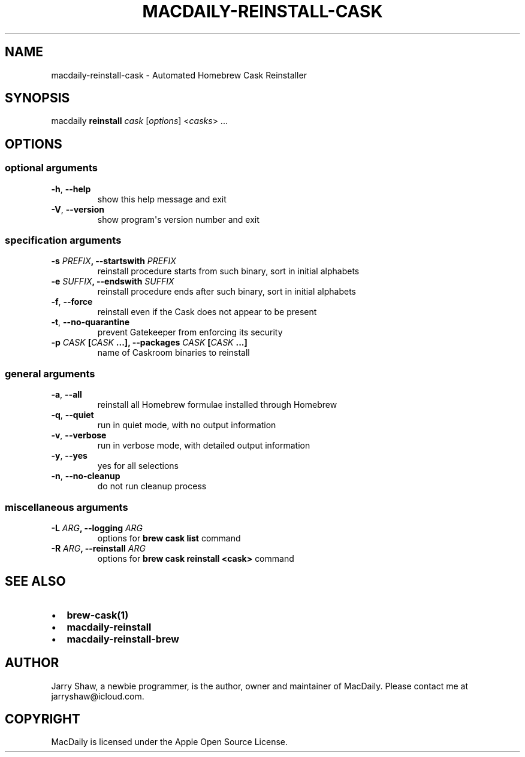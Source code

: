 .\" Man page generated from reStructuredText.
.
.TH MACDAILY-REINSTALL-CASK 1 "November 24, 2018" "v2019.01.31" ""
.SH NAME
macdaily-reinstall-cask \- Automated Homebrew Cask Reinstaller
.
.nr rst2man-indent-level 0
.
.de1 rstReportMargin
\\$1 \\n[an-margin]
level \\n[rst2man-indent-level]
level margin: \\n[rst2man-indent\\n[rst2man-indent-level]]
-
\\n[rst2man-indent0]
\\n[rst2man-indent1]
\\n[rst2man-indent2]
..
.de1 INDENT
.\" .rstReportMargin pre:
. RS \\$1
. nr rst2man-indent\\n[rst2man-indent-level] \\n[an-margin]
. nr rst2man-indent-level +1
.\" .rstReportMargin post:
..
.de UNINDENT
. RE
.\" indent \\n[an-margin]
.\" old: \\n[rst2man-indent\\n[rst2man-indent-level]]
.nr rst2man-indent-level -1
.\" new: \\n[rst2man-indent\\n[rst2man-indent-level]]
.in \\n[rst2man-indent\\n[rst2man-indent-level]]u
..
.SH SYNOPSIS
.sp
macdaily \fBreinstall\fP \fIcask\fP [\fIoptions\fP] <\fIcasks\fP> ...
.SH OPTIONS
.SS optional arguments
.INDENT 0.0
.TP
.B \-h\fP,\fB  \-\-help
show this help message and exit
.TP
.B \-V\fP,\fB  \-\-version
show program\(aqs version number and exit
.UNINDENT
.SS specification arguments
.INDENT 0.0
.TP
.B \-s \fIPREFIX\fP, \-\-startswith \fIPREFIX\fP
reinstall procedure starts from such binary, sort in
initial alphabets
.TP
.B \-e \fISUFFIX\fP, \-\-endswith \fISUFFIX\fP
reinstall procedure ends after such binary, sort in
initial alphabets
.UNINDENT
.INDENT 0.0
.TP
.B \-f\fP,\fB  \-\-force
reinstall even if the Cask does not appear to be
present
.TP
.B \-t\fP,\fB  \-\-no\-quarantine
prevent Gatekeeper from enforcing its security
.UNINDENT
.INDENT 0.0
.TP
.B \-p \fICASK\fP [\fICASK\fP ...], \-\-packages \fICASK\fP [\fICASK\fP ...]
name of Caskroom binaries to reinstall
.UNINDENT
.SS general arguments
.INDENT 0.0
.TP
.B \-a\fP,\fB  \-\-all
reinstall all Homebrew formulae installed through
Homebrew
.TP
.B \-q\fP,\fB  \-\-quiet
run in quiet mode, with no output information
.TP
.B \-v\fP,\fB  \-\-verbose
run in verbose mode, with detailed output information
.TP
.B \-y\fP,\fB  \-\-yes
yes for all selections
.TP
.B \-n\fP,\fB  \-\-no\-cleanup
do not run cleanup process
.UNINDENT
.SS miscellaneous arguments
.INDENT 0.0
.TP
.B \-L \fIARG\fP, \-\-logging \fIARG\fP
options for \fBbrew cask list\fP command
.TP
.B \-R \fIARG\fP, \-\-reinstall \fIARG\fP
options for \fBbrew cask reinstall <cask>\fP command
.UNINDENT
.SH SEE ALSO
.INDENT 0.0
.IP \(bu 2
\fBbrew\-cask(1)\fP
.IP \(bu 2
\fBmacdaily\-reinstall\fP
.IP \(bu 2
\fBmacdaily\-reinstall\-brew\fP
.UNINDENT
.SH AUTHOR
Jarry Shaw, a newbie programmer, is the author, owner and maintainer
of MacDaily. Please contact me at jarryshaw@icloud.com.
.SH COPYRIGHT
MacDaily is licensed under the Apple Open Source License.
.\" Generated by docutils manpage writer.
.
